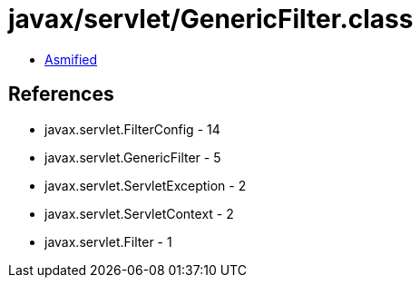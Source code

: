 = javax/servlet/GenericFilter.class

 - link:GenericFilter-asmified.java[Asmified]

== References

 - javax.servlet.FilterConfig - 14
 - javax.servlet.GenericFilter - 5
 - javax.servlet.ServletException - 2
 - javax.servlet.ServletContext - 2
 - javax.servlet.Filter - 1
